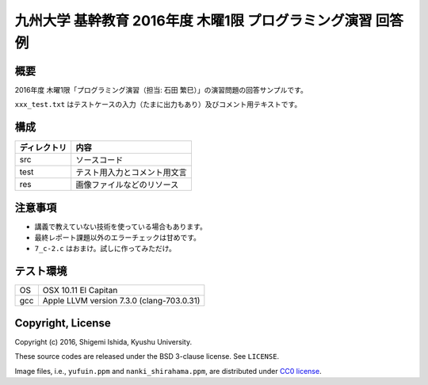 .. -*- coding: utf-8; -*-

==============================================================
 九州大学 基幹教育 2016年度 木曜1限 プログラミング演習 回答例
==============================================================

概要
====

2016年度 木曜1限「プログラミング演習（担当: 石田 繁巳）」の演習問題の回答サンプルです。

``xxx_test.txt`` はテストケースの入力（たまに出力もあり）及びコメント用テキストです。

構成
====

=============  =============================
ディレクトリ   内容
=============  =============================
src            ソースコード
test           テスト用入力とコメント用文言
res            画像ファイルなどのリソース
=============  =============================

注意事項
========

* 講義で教えていない技術を使っている場合もあります。
* 最終レポート課題以外のエラーチェックは甘めです。
* ``7_c-2.c`` はおまけ。試しに作ってみただけ。

テスト環境
==========

======  ===========================================
OS      OSX 10.11 El Capitan
gcc     Apple LLVM version 7.3.0 (clang-703.0.31)
======  ===========================================

Copyright, License
==================

Copyright (c) 2016, Shigemi Ishida, Kyushu University.

These source codes are released under the BSD 3-clause license.
See ``LICENSE``.

Image files, i.e., ``yufuin.ppm`` and ``nanki_shirahama.ppm``, are distributed under `CC0 license <https://creativecommons.org/publicdomain/zero/1.0/deed>`_.
